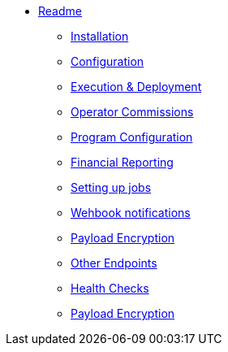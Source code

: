 * xref:readme.adoc[Readme]
** xref:readme.adoc#_installation[Installation]
** xref:readme.adoc#_configuration[Configuration]
** xref:readme.adoc#_execution_and_deployment[Execution & Deployment]
** xref:readme.adoc#_operator_commissions[Operator Commissions]
** xref:readme.adoc#_program_configuration[Program Configuration]
** xref:readme.adoc#_financial_reporting[Financial Reporting]
** xref:readme.adoc#_setting_up_jobs[Setting up jobs]
** xref:readme.adoc#_webhook_notifications[Wehbook notifications]
** xref:readme.adoc#_payload_encryption[Payload Encryption]
** xref:readme.adoc#_other_endpoints[Other Endpoints]
** xref:readme.adoc#_health_checks[Health Checks]
** xref:readme.adoc#_payload_encryption[Payload Encryption]
